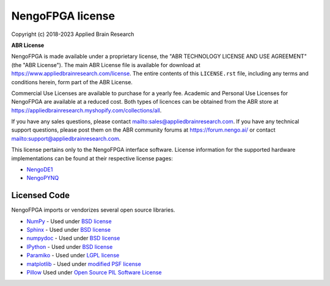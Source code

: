 .. Automatically generated by nengo-bones, do not edit this file directly

*****************
NengoFPGA license
*****************

Copyright (c) 2018-2023 Applied Brain Research

**ABR License**

NengoFPGA is made available under a proprietary license, the
"ABR TECHNOLOGY LICENSE AND USE AGREEMENT" (the "ABR License").
The main ABR License file is available for download at
`<https://www.appliedbrainresearch.com/license>`_.
The entire contents of this ``LICENSE.rst`` file, including any
terms and conditions herein, form part of the ABR License.

Commercial Use Licenses are available to purchase for a yearly fee.
Academic and Personal Use Licenses for NengoFPGA are available at
a reduced cost.
Both types of licences can be obtained from the
ABR store at `<https://appliedbrainresearch.myshopify.com/collections/all>`_.

If you have any sales questions,
please contact `<sales@appliedbrainresearch.com>`_.
If you have any technical support questions, please post them on the ABR
community forums at `<https://forum.nengo.ai/>`_ or contact
`<support@appliedbrainresearch.com>`_.

This license pertains only to the NengoFPGA interface software. License information
for the supported hardware implementations can be found at their respective license
pages:

* `NengoDE1 <https://www.nengo.ai/nengo-de1/license.html>`_
* `NengoPYNQ <https://www.nengo.ai/nengo-pynq/license.html>`_

Licensed Code
=============

NengoFPGA imports or vendorizes several open source libraries.

* `NumPy <https://numpy.org/>`_ - Used under
  `BSD license <https://numpy.org/doc/stable/license.html>`__
* `Sphinx <https://www.sphinx-doc.org/>`_ - Used under
  `BSD license <https://github.com/sphinx-doc/sphinx/blob/master/LICENSE>`__
* `numpydoc <https://github.com/numpy/numpydoc>`_ - Used under
  `BSD license <https://github.com/numpy/numpydoc/blob/master/LICENSE.txt>`__
* `IPython <http://ipython.org/>`_ - Used under
  `BSD license <https://github.com/ipython/ipython/blob/master/COPYING.rst>`__
* `Paramiko <https://www.paramiko.org/>`_ - Used under
  `LGPL license <https://github.com/paramiko/paramiko/blob/master/LICENSE>`__
* `matplotlib <https://matplotlib.org/>`_ - Used under
  `modified PSF license <https://matplotlib.org/users/license.html>`__
* `Pillow <https://github.com/python-pillow/Pillow>`__ Used under
  `Open Source PIL Software License <https://github.com/python-pillow/Pillow/blob/master/LICENSE>`__
